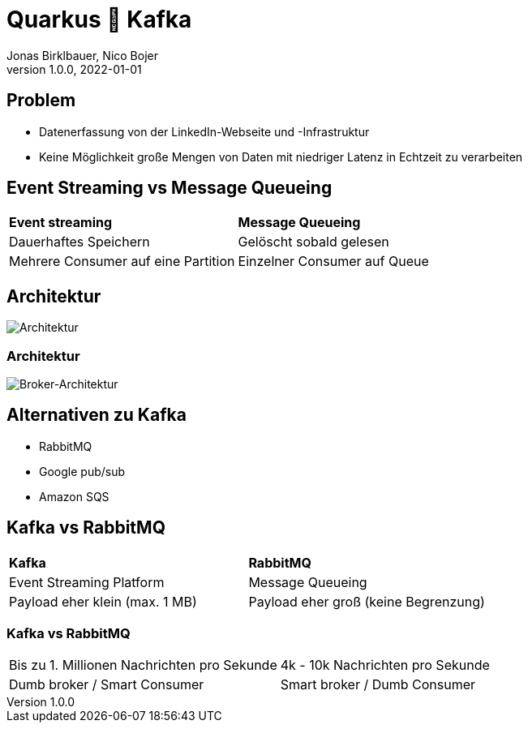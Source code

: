 = Quarkus 🤝 Kafka
Jonas Birklbauer, Nico Bojer
1.0.0, 2022-01-01
ifndef::sourcedir[:sourcedir: ../src/main/java]
ifndef::imagesdir[:imagesdir: images]
ifndef::backend[:backend: html5]
:icons: font

== Problem

* Datenerfassung von der LinkedIn-Webseite und -Infrastruktur
* Keine Möglichkeit große Mengen von Daten mit niedriger Latenz in Echtzeit zu verarbeiten

== Event Streaming vs Message Queueing

[cols="1,1"]
|===
| *Event streaming*
| *Message Queueing*

| Dauerhaftes Speichern
| Gelöscht sobald gelesen

| Mehrere Consumer auf eine Partition
| Einzelner Consumer auf Queue
|===

== Architektur

image::Kafka-Architecture.png[Architektur]

=== Architektur

image::broker-architecture.png[Broker-Architektur]

== Alternativen zu Kafka

* RabbitMQ
* Google pub/sub
* Amazon SQS

== Kafka vs RabbitMQ

[cols="1,1"]
|===
| *Kafka*
| *RabbitMQ*

| Event Streaming Platform
| Message Queueing

| Payload eher klein (max. 1 MB)
| Payload eher groß (keine Begrenzung)
|===

=== Kafka vs RabbitMQ

[cols="1,1"]
|===

| Bis zu 1. Millionen Nachrichten pro Sekunde
| 4k - 10k Nachrichten pro Sekunde

| Dumb broker / Smart Consumer
| Smart broker / Dumb Consumer

|===



